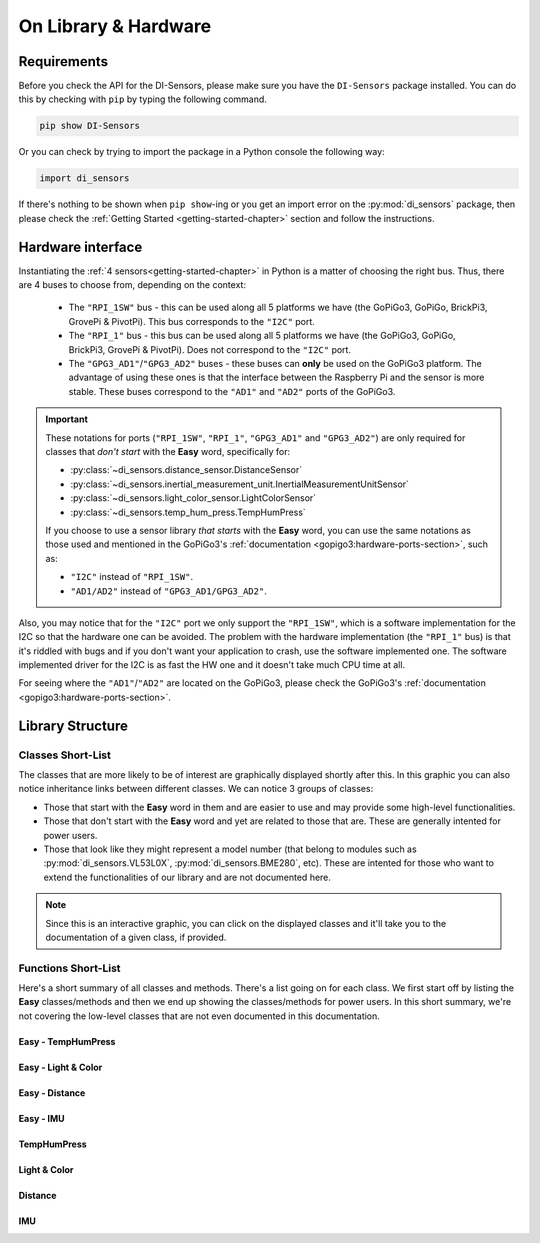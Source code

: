 .. _structure-chapter:

###########################################
On Library & Hardware
###########################################

============
Requirements
============

Before you check the API for the DI-Sensors, please make sure you have the ``DI-Sensors`` package installed. You can do this by checking with ``pip`` by typing the following command.

.. code-block:: bash

   pip show DI-Sensors

Or you can check by trying to import the package in a Python console the following way:

.. code-block:: python

   import di_sensors

If there's nothing to be shown when ``pip show``-ing or you get an import error on the :py:mod:`di_sensors` package, then please check the :ref:`Getting Started <getting-started-chapter>` section and follow the instructions.

.. _hardware-interface-section:

==================
Hardware interface
==================

Instantiating the :ref:`4 sensors<getting-started-chapter>` in Python is a matter of choosing the right bus. Thus, there are 4 buses to choose from, depending on the context:

   * The ``"RPI_1SW"`` bus - this can be used along all 5 platforms we have (the GoPiGo3, GoPiGo, BrickPi3, GrovePi & PivotPi). This bus corresponds to the ``"I2C"`` port.
   * The ``"RPI_1"`` bus - this bus can be used along all 5 platforms we have (the GoPiGo3, GoPiGo, BrickPi3, GrovePi & PivotPi). Does not correspond to the ``"I2C"`` port.
   * The ``"GPG3_AD1"``/``"GPG3_AD2"`` buses - these buses can **only** be used on the GoPiGo3 platform. The advantage of using these ones is that the interface between the Raspberry Pi and the sensor is more stable. These buses correspond to the ``"AD1"`` and ``"AD2"`` ports of the GoPiGo3.

.. important::

   These notations for ports (``"RPI_1SW"``, ``"RPI_1"``, ``"GPG3_AD1"`` and ``"GPG3_AD2"``) are only required for classes that *don't start* with the **Easy** word,
   specifically for:

   * :py:class:`~di_sensors.distance_sensor.DistanceSensor`
   * :py:class:`~di_sensors.inertial_measurement_unit.InertialMeasurementUnitSensor`
   * :py:class:`~di_sensors.light_color_sensor.LightColorSensor`
   * :py:class:`~di_sensors.temp_hum_press.TempHumPress`

   If you choose to use a sensor library *that starts* with the **Easy** word, you can use the same notations as those used and mentioned in the GoPiGo3's :ref:`documentation <gopigo3:hardware-ports-section>`, such as:

   * ``"I2C"`` instead of ``"RPI_1SW"``.
   * ``"AD1/AD2"`` instead of ``"GPG3_AD1/GPG3_AD2"``.


Also, you may notice that for the ``"I2C"`` port we only support the ``"RPI_1SW"``, which is a software implementation for the I2C so that the hardware one can be avoided.
The problem with the hardware implementation (the ``"RPI_1"`` bus) is that it's riddled with bugs and if you don't want your application to crash, use the software implemented one.
The software implemented driver for the I2C is as fast the HW one and it doesn't take much CPU time at all. 

For seeing where the ``"AD1"``/``"AD2"`` are located on the GoPiGo3, please check the GoPiGo3's :ref:`documentation <gopigo3:hardware-ports-section>`.

==================
Library Structure
==================

------------------
Classes Short-List
------------------

The classes that are more likely to be of interest are graphically displayed shortly after this. In this graphic you can also notice inheritance links
between different classes. We can notice 3 groups of classes:

* Those that start with the **Easy** word in them and are easier to use and may provide some high-level functionalities.
* Those that don't start with the **Easy** word and yet are related to those that are. These are generally intented for power users.
* Those that look like they might represent a model number (that belong to modules such as :py:mod:`di_sensors.VL53L0X`, :py:mod:`di_sensors.BME280`, etc).
  These are intented for those who want to extend the functionalities of our library and are not documented here.

.. inheritance-diagram::
   di_sensors.easy_distance_sensor
   di_sensors.distance_sensor
   di_sensors.easy_inertial_measurement_unit
   di_sensors.easy_temp_hum_press
   di_sensors.inertial_measurement_unit
   di_sensors.easy_light_color_sensor
   di_sensors.light_color_sensor
   di_sensors.easy_mutex
   di_sensors.temp_hum_press
   di_sensors.VL53L0X
   di_sensors.BME280
   di_sensors.BNO055
   di_sensors.PCA9570
   di_sensors.TCS34725

.. note::

   Since this is an interactive graphic, you can click on the displayed classes and it'll take you to the documentation of a given class, if provided.

--------------------
Functions Short-List
--------------------

Here's a short summary of all classes and methods. There's a list going on for each class. We first start off by listing the **Easy** classes/methods
and then we end up showing the classes/methods for power users.
In this short summary, we're not covering the low-level classes that are not even documented in this documentation.

^^^^^^^^^^^^^^^^^^^^^^^^^^^
Easy - TempHumPress
^^^^^^^^^^^^^^^^^^^^^^^^^^^

.. autosummary::

   di_sensors.easy_temp_hum_press.EasyTHPSensor
   di_sensors.easy_temp_hum_press.EasyTHPSensor.__init__
   di_sensors.easy_temp_hum_press.EasyTHPSensor.safe_celsius
   di_sensors.easy_temp_hum_press.EasyTHPSensor.safe_fahrenheit
   di_sensors.easy_temp_hum_press.EasyTHPSensor.safe_pressure
   di_sensors.easy_temp_hum_press.EasyTHPSensor.safe_humidity


^^^^^^^^^^^^^^^^^^^^
Easy - Light & Color
^^^^^^^^^^^^^^^^^^^^

.. autosummary::

   di_sensors.easy_light_color_sensor.EasyLightColorSensor
   di_sensors.easy_light_color_sensor.EasyLightColorSensor.__init__
   di_sensors.easy_light_color_sensor.EasyLightColorSensor.translate_to_hsv
   di_sensors.easy_light_color_sensor.EasyLightColorSensor.safe_raw_colors
   di_sensors.easy_light_color_sensor.EasyLightColorSensor.safe_rgb
   di_sensors.easy_light_color_sensor.EasyLightColorSensor.guess_color_hsv

^^^^^^^^^^^^^^^^^^^^
Easy - Distance
^^^^^^^^^^^^^^^^^^^^

.. autosummary::

   di_sensors.easy_distance_sensor.EasyDistanceSensor
   di_sensors.easy_distance_sensor.EasyDistanceSensor.__init__
   di_sensors.easy_distance_sensor.EasyDistanceSensor.read_mm
   di_sensors.easy_distance_sensor.EasyDistanceSensor.read
   di_sensors.easy_distance_sensor.EasyDistanceSensor.read_inches

^^^^^^^^^^^^^^^^^^^^
Easy - IMU
^^^^^^^^^^^^^^^^^^^^

.. autosummary::

   di_sensors.easy_inertial_measurement_unit.EasyIMUSensor
   di_sensors.easy_inertial_measurement_unit.EasyIMUSensor.__init__
   di_sensors.easy_inertial_measurement_unit.EasyIMUSensor.reconfig_bus
   di_sensors.easy_inertial_measurement_unit.EasyIMUSensor.safe_calibrate
   di_sensors.easy_inertial_measurement_unit.EasyIMUSensor.safe_calibration_status
   di_sensors.easy_inertial_measurement_unit.EasyIMUSensor.convert_heading
   di_sensors.easy_inertial_measurement_unit.EasyIMUSensor.safe_read_euler
   di_sensors.easy_inertial_measurement_unit.EasyIMUSensor.safe_read_magnetometer
   di_sensors.easy_inertial_measurement_unit.EasyIMUSensor.safe_north_point

^^^^^^^^^^^^^^^^^^^^^^^^^^^
TempHumPress
^^^^^^^^^^^^^^^^^^^^^^^^^^^

.. autosummary::

   di_sensors.temp_hum_press.TempHumPress
   di_sensors.temp_hum_press.TempHumPress.__init__
   di_sensors.temp_hum_press.TempHumPress.get_temperature_celsius
   di_sensors.temp_hum_press.TempHumPress.get_temperature_fahrenheit
   di_sensors.temp_hum_press.TempHumPress.get_pressure
   di_sensors.temp_hum_press.TempHumPress.get_humidity
   di_sensors.temp_hum_press.TempHumPress.get_humidity

^^^^^^^^^^^^^^^^^^^^
Light & Color
^^^^^^^^^^^^^^^^^^^^

.. autosummary::

   di_sensors.light_color_sensor.LightColorSensor
   di_sensors.light_color_sensor.LightColorSensor.__init__
   di_sensors.light_color_sensor.LightColorSensor.set_led
   di_sensors.light_color_sensor.LightColorSensor.get_raw_colors

^^^^^^^^^^^^^^^^^^^^
Distance
^^^^^^^^^^^^^^^^^^^^

.. autosummary::

   di_sensors.distance_sensor.DistanceSensor
   di_sensors.distance_sensor.DistanceSensor.__init__
   di_sensors.distance_sensor.DistanceSensor.start_continuous
   di_sensors.distance_sensor.DistanceSensor.read_range_continuous
   di_sensors.distance_sensor.DistanceSensor.read_range_single
   di_sensors.distance_sensor.DistanceSensor.timeout_occurred

^^^^^^^^^^^^^^^^^^^^
IMU
^^^^^^^^^^^^^^^^^^^^

.. autosummary::

   di_sensors.inertial_measurement_unit.InertialMeasurementUnit
   di_sensors.inertial_measurement_unit.InertialMeasurementUnit.__init__
   di_sensors.inertial_measurement_unit.InertialMeasurementUnit.read_euler
   di_sensors.inertial_measurement_unit.InertialMeasurementUnit.read_magnetometer
   di_sensors.inertial_measurement_unit.InertialMeasurementUnit.read_gyroscope
   di_sensors.inertial_measurement_unit.InertialMeasurementUnit.read_accelerometer
   di_sensors.inertial_measurement_unit.InertialMeasurementUnit.read_linear_acceleration
   di_sensors.inertial_measurement_unit.InertialMeasurementUnit.read_gravity
   di_sensors.inertial_measurement_unit.InertialMeasurementUnit.read_quaternion
   di_sensors.inertial_measurement_unit.InertialMeasurementUnit.read_temperature


.. _distance sensor: https://www.dexterindustries.com/shop/distance-sensor/
.. _imu sensor: https://www.dexterindustries.com/shop/imu-sensor/
.. _inertialmeasurementunit sensor: https://www.dexterindustries.com/shop/imu-sensor/
.. _light color sensor: https://www.dexterindustries.com/shop/light-color-sensor/
.. _temperature humidity pressure sensor: https://www.dexterindustries.com/shop/temperature-humidity-pressure-sensor/
